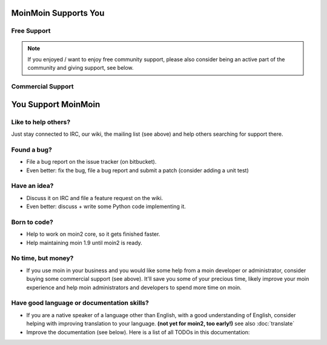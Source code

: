 MoinMoin Supports You
=====================

Free Support
------------
.. todo::

   copy stuff from MoinMoin:Support

.. note::

   If you enjoyed / want to enjoy free community support, please also consider
   being an active part of the community and giving support, see below.

Commercial Support
------------------
.. todo::

   copy stuff from MoinMoin:Support


You Support MoinMoin
====================

Like to help others?
--------------------
Just stay connected to IRC, our wiki, the mailing list (see above) and help
others searching for support there.

Found a bug?
------------
* File a bug report on the issue tracker (on bitbucket).
* Even better: fix the bug, file a bug report and submit a patch (consider
  adding a unit test)

Have an idea?
-------------
* Discuss it on IRC and file a feature request on the wiki.
* Even better: discuss + write some Python code implementing it.

Born to code?
-------------
* Help to work on moin2 core, so it gets finished faster.
* Help maintaining moin 1.9 until moin2 is ready.

No time, but money?
-------------------
* If you use moin in your business and you would like some help from a moin
  developer or administrator, consider buying some commercial support (see
  above). It'll save you some of your precious time, likely improve your
  moin experience and help moin administrators and developers to spend more
  time on moin.

Have good language or documentation skills?
-------------------------------------------
* If you are a native speaker of a language other than English, with a good
  understanding of English, consider helping with improving translation to
  your language. **(not yet for moin2, too early!)** see also :doc:`translate`
* Improve the documentation (see below).
  Here is a list of all TODOs in this documentation:

.. todolist::
